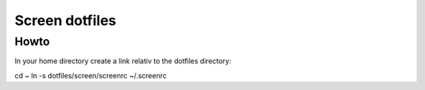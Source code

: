 Screen dotfiles
===============

Howto
-----

In your home directory create a link relativ to the dotfiles directory::

cd ~
ln -s dotfiles/screen/screenrc ~/.screenrc


